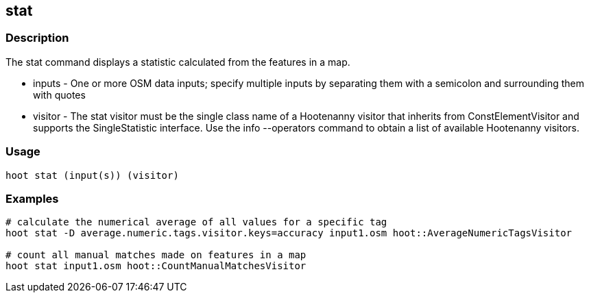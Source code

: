 == stat 

=== Description

The +stat+ command displays a statistic calculated from the features in a map.

* +inputs+  - One or more OSM data inputs; specify multiple inputs by separating them with a semicolon and surrounding them with quotes
* +visitor+ - The stat visitor must be the single class name of a Hootenanny visitor that inherits from ConstElementVisitor and 
              supports the SingleStatistic interface.  Use the +info --operators+ command to obtain a list of available Hootenanny visitors.

=== Usage

--------------------------------------
hoot stat (input(s)) (visitor)
--------------------------------------

=== Examples

--------------------------------------
# calculate the numerical average of all values for a specific tag
hoot stat -D average.numeric.tags.visitor.keys=accuracy input1.osm hoot::AverageNumericTagsVisitor

# count all manual matches made on features in a map
hoot stat input1.osm hoot::CountManualMatchesVisitor
--------------------------------------


